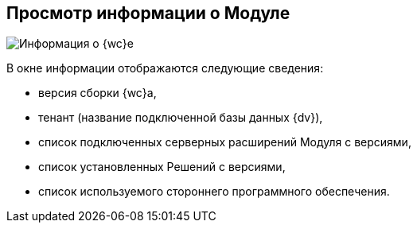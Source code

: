 
== Просмотр информации о Модуле

image::about.png[Информация о {wc}е]

В окне информации отображаются следующие сведения:

* версия сборки {wc}а,
* тенант (название подключенной базы данных {dv}),
* список подключенных серверных расширений Модуля с версиями,
* список установленных Решений с версиями,
* список используемого стороннего программного обеспечения.
